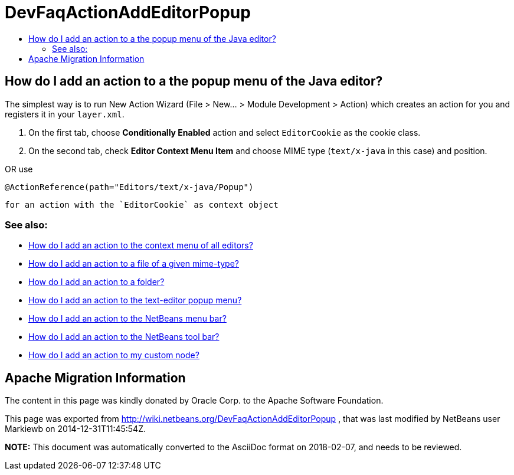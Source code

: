 // 
//     Licensed to the Apache Software Foundation (ASF) under one
//     or more contributor license agreements.  See the NOTICE file
//     distributed with this work for additional information
//     regarding copyright ownership.  The ASF licenses this file
//     to you under the Apache License, Version 2.0 (the
//     "License"); you may not use this file except in compliance
//     with the License.  You may obtain a copy of the License at
// 
//       http://www.apache.org/licenses/LICENSE-2.0
// 
//     Unless required by applicable law or agreed to in writing,
//     software distributed under the License is distributed on an
//     "AS IS" BASIS, WITHOUT WARRANTIES OR CONDITIONS OF ANY
//     KIND, either express or implied.  See the License for the
//     specific language governing permissions and limitations
//     under the License.
//

= DevFaqActionAddEditorPopup
:jbake-type: wiki
:jbake-tags: wiki, devfaq, needsreview
:markup-in-source: verbatim,quotes,macros
:jbake-status: published
:keywords: Apache NetBeans wiki DevFaqActionAddEditorPopup
:description: Apache NetBeans wiki DevFaqActionAddEditorPopup
:toc: left
:toc-title:
:syntax: true

== How do I add an action to a the popup menu of the Java editor?

The simplest way is to run New Action Wizard (File > New... > Module Development > Action) which creates an action for you and registers it in your `layer.xml`.

1. On the first tab, choose *Conditionally Enabled* action and select `EditorCookie` as the cookie class. 
2. On the second tab, check *Editor Context Menu Item* and choose MIME type (`text/x-java` in this case) and position.

OR
use

[source,java,subs="{markup-in-source}"]
----

@ActionReference(path="Editors/text/x-java/Popup")
----

 for an action with the `EditorCookie` as context object


=== See also:

* link:DevFaqActionAddToContextMenuOfAllEditors.asciidoc[How do I add an action to the context menu of all editors?]
* link:DevFaqActionAddFileMime.asciidoc[How do I add an action to a file of a given mime-type? ]
* link:DevFaqActionAddFolder.asciidoc[How do I add an action to a folder? ]
* link:DevFaqActionAddEditorPopup.asciidoc[How do I add an action to the text-editor popup menu? ]
* link:DevFaqActionAddMenuBar.asciidoc[How do I add an action to the NetBeans menu bar? ]
* link:DevFaqActionAddToolBar.asciidoc[How do I add an action to the NetBeans tool bar? ]
* link:DevFaqActionAddDataObject.asciidoc[How do I add an action to my custom node? ]

== Apache Migration Information

The content in this page was kindly donated by Oracle Corp. to the
Apache Software Foundation.

This page was exported from link:http://wiki.netbeans.org/DevFaqActionAddEditorPopup[http://wiki.netbeans.org/DevFaqActionAddEditorPopup] , 
that was last modified by NetBeans user Markiewb 
on 2014-12-31T11:45:54Z.


*NOTE:* This document was automatically converted to the AsciiDoc format on 2018-02-07, and needs to be reviewed.
